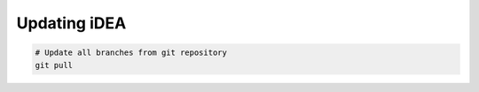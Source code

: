 Updating iDEA
=============

.. code-block:: bash

   # Update all branches from git repository
   git pull
